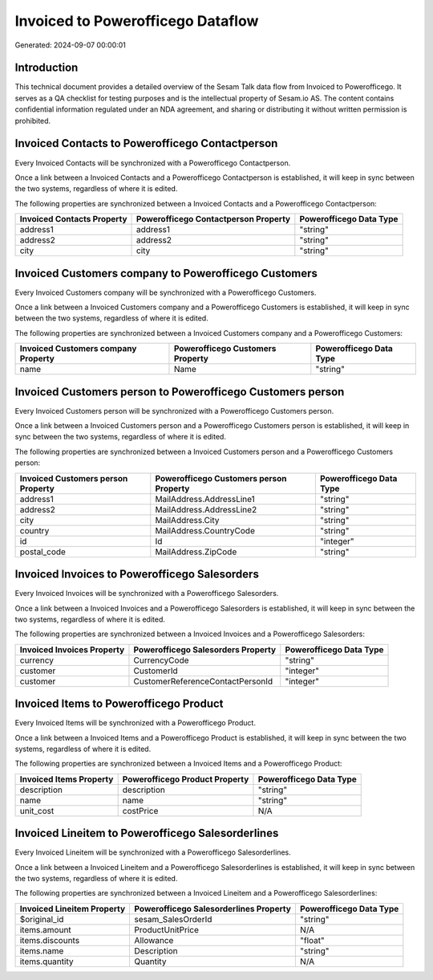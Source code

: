 ==================================
Invoiced to Powerofficego Dataflow
==================================

Generated: 2024-09-07 00:00:01

Introduction
------------

This technical document provides a detailed overview of the Sesam Talk data flow from Invoiced to Powerofficego. It serves as a QA checklist for testing purposes and is the intellectual property of Sesam.io AS. The content contains confidential information regulated under an NDA agreement, and sharing or distributing it without written permission is prohibited.

Invoiced Contacts to Powerofficego Contactperson
------------------------------------------------
Every Invoiced Contacts will be synchronized with a Powerofficego Contactperson.

Once a link between a Invoiced Contacts and a Powerofficego Contactperson is established, it will keep in sync between the two systems, regardless of where it is edited.

The following properties are synchronized between a Invoiced Contacts and a Powerofficego Contactperson:

.. list-table::
   :header-rows: 1

   * - Invoiced Contacts Property
     - Powerofficego Contactperson Property
     - Powerofficego Data Type
   * - address1
     - address1
     - "string"
   * - address2
     - address2
     - "string"
   * - city
     - city
     - "string"


Invoiced Customers company to Powerofficego Customers
-----------------------------------------------------
Every Invoiced Customers company will be synchronized with a Powerofficego Customers.

Once a link between a Invoiced Customers company and a Powerofficego Customers is established, it will keep in sync between the two systems, regardless of where it is edited.

The following properties are synchronized between a Invoiced Customers company and a Powerofficego Customers:

.. list-table::
   :header-rows: 1

   * - Invoiced Customers company Property
     - Powerofficego Customers Property
     - Powerofficego Data Type
   * - name
     - Name
     - "string"


Invoiced Customers person to Powerofficego Customers person
-----------------------------------------------------------
Every Invoiced Customers person will be synchronized with a Powerofficego Customers person.

Once a link between a Invoiced Customers person and a Powerofficego Customers person is established, it will keep in sync between the two systems, regardless of where it is edited.

The following properties are synchronized between a Invoiced Customers person and a Powerofficego Customers person:

.. list-table::
   :header-rows: 1

   * - Invoiced Customers person Property
     - Powerofficego Customers person Property
     - Powerofficego Data Type
   * - address1
     - MailAddress.AddressLine1
     - "string"
   * - address2
     - MailAddress.AddressLine2
     - "string"
   * - city
     - MailAddress.City
     - "string"
   * - country
     - MailAddress.CountryCode
     - "string"
   * - id
     - Id
     - "integer"
   * - postal_code
     - MailAddress.ZipCode
     - "string"


Invoiced Invoices to Powerofficego Salesorders
----------------------------------------------
Every Invoiced Invoices will be synchronized with a Powerofficego Salesorders.

Once a link between a Invoiced Invoices and a Powerofficego Salesorders is established, it will keep in sync between the two systems, regardless of where it is edited.

The following properties are synchronized between a Invoiced Invoices and a Powerofficego Salesorders:

.. list-table::
   :header-rows: 1

   * - Invoiced Invoices Property
     - Powerofficego Salesorders Property
     - Powerofficego Data Type
   * - currency
     - CurrencyCode
     - "string"
   * - customer
     - CustomerId
     - "integer"
   * - customer
     - CustomerReferenceContactPersonId
     - "integer"


Invoiced Items to Powerofficego Product
---------------------------------------
Every Invoiced Items will be synchronized with a Powerofficego Product.

Once a link between a Invoiced Items and a Powerofficego Product is established, it will keep in sync between the two systems, regardless of where it is edited.

The following properties are synchronized between a Invoiced Items and a Powerofficego Product:

.. list-table::
   :header-rows: 1

   * - Invoiced Items Property
     - Powerofficego Product Property
     - Powerofficego Data Type
   * - description
     - description
     - "string"
   * - name
     - name
     - "string"
   * - unit_cost
     - costPrice
     - N/A


Invoiced Lineitem to Powerofficego Salesorderlines
--------------------------------------------------
Every Invoiced Lineitem will be synchronized with a Powerofficego Salesorderlines.

Once a link between a Invoiced Lineitem and a Powerofficego Salesorderlines is established, it will keep in sync between the two systems, regardless of where it is edited.

The following properties are synchronized between a Invoiced Lineitem and a Powerofficego Salesorderlines:

.. list-table::
   :header-rows: 1

   * - Invoiced Lineitem Property
     - Powerofficego Salesorderlines Property
     - Powerofficego Data Type
   * - $original_id
     - sesam_SalesOrderId
     - "string"
   * - items.amount
     - ProductUnitPrice
     - N/A
   * - items.discounts
     - Allowance
     - "float"
   * - items.name
     - Description
     - "string"
   * - items.quantity
     - Quantity
     - N/A

